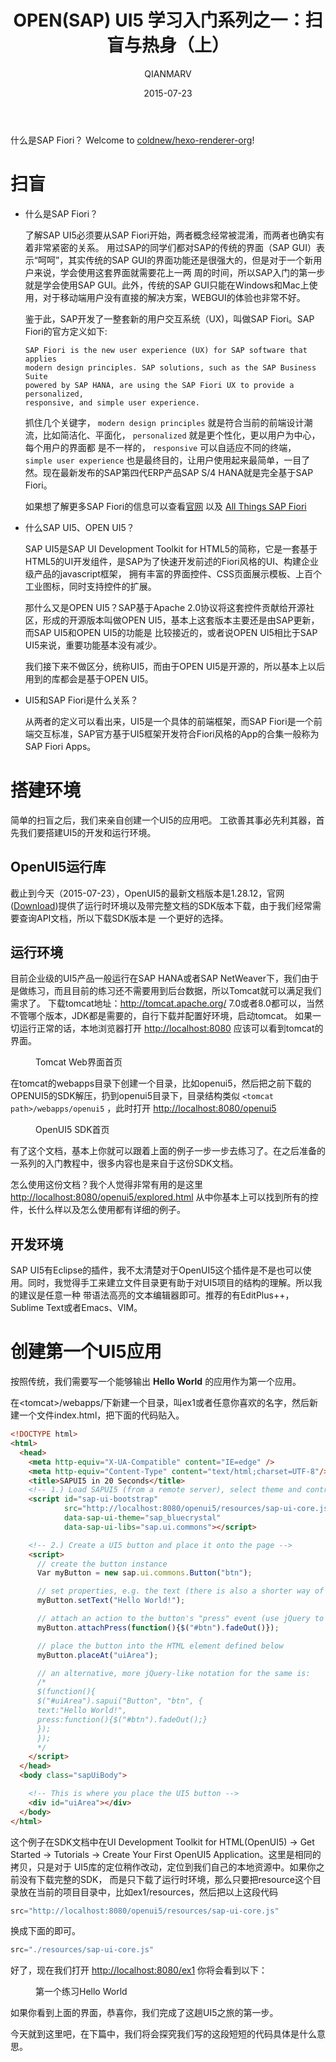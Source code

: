 #+TITLE: OPEN(SAP) UI5 学习入门系列之一：扫盲与热身（上）
#+AUTHOR: QIANMARV
#+DATE: 2015-07-23
#+LAYOUT: post

什么是SAP Fiori？
Welcome to [[https://github.com/coldnew/hexo-renderer-org][coldnew/hexo-renderer-org]]!

#+HTML: <!-- more -->

* 扫盲
  - 什么是SAP Fiori？

    了解SAP UI5必须要从SAP Fiori开始，两者概念经常被混淆，而两者也确实有着非常紧密的关系。
    用过SAP的同学们都对SAP的传统的界面（SAP GUI）表示“呵呵”，其实传统的SAP GUI的界面功能还是很强大的，但是对于一个新用户来说，学会使用这套界面就需要花上一两
    周的时间，所以SAP入门的第一步就是学会使用SAP GUI。此外，传统的SAP GUI只能在Windows和Mac上使用，对于移动端用户没有直接的解决方案，WEBGUI的体验也非常不好。
    #+ATTR_HTML: :alt SAP GUI创建销售订单的界面
    [[./images/sapgui_va01.png]]

    鉴于此，SAP开发了一整套新的用户交互系统（UX)，叫做SAP Fiori。SAP Fiori的官方定义如下:

    #+BEGIN_EXAMPLE
    SAP Fiori is the new user experience (UX) for SAP software that applies
    modern design principles. SAP solutions, such as the SAP Business Suite
    powered by SAP HANA, are using the SAP Fiori UX to provide a personalized,
    responsive, and simple user experience.
    #+END_EXAMPLE

    抓住几个关键字， ~modern design principles~ 就是符合当前的前端设计潮流，比如简洁化、平面化， =personalized= 就是更个性化，更以用户为中心，每个用户的界面都
    是不一样的， =responsive= 可以自适应不同的终端， =simple user experience= 也是最终目的，让用户使用起来最简单，一目了然。现在最新发布的SAP第四代ERP产品SAP S/4 HANA就是完全基于SAP Fiori。
    #+ATTR_HTML: :alt SAP Fiori界面
    [[./images/sap_fiori_overview.png]]

    如果想了解更多SAP Fiori的信息可以查看[[http://experience.sap.com/fiori/#overview][官网]] 以及 [[http://scn.sap.com/docs/DOC-41598][All Things SAP Fiori]]

  - 什么SAP UI5、OPEN UI5？

    SAP UI5是SAP UI Development Toolkit for HTML5的简称，它是一套基于HTML5的UI开发组件，是SAP为了快速开发前述的Fiori风格的UI、构建企业级产品的javascript框架，
    拥有丰富的界面控件、CSS页面展示模板、上百个工业图标，同时支持控件的扩展。
    
    那什么又是OPEN UI5？SAP基于Apache 2.0协议将这套控件贡献给开源社区，形成的开源版本叫做OPEN UI5，基本上这套版本主要还是由SAP更新，而SAP UI5和OPEN UI5的功能是
    比较接近的，或者说OPEN UI5相比于SAP UI5来说，重要功能基本没有减少。
    
    我们接下来不做区分，统称UI5，而由于OPEN UI5是开源的，所以基本上以后用到的库都会是基于OPEN UI5。
    

  - UI5和SAP Fiori是什么关系？

    从两者的定义可以看出来，UI5是一个具体的前端框架，而SAP Fiori是一个前端交互标准，SAP官方基于UI5框架开发符合Fiori风格的App的合集一般称为SAP Fiori Apps。

* 搭建环境
  简单的扫盲之后，我们来亲自创建一个UI5的应用吧。
  工欲善其事必先利其器，首先我们要搭建UI5的开发和运行环境。

** OpenUI5运行库
   截止到今天（2015-07-23），OpenUI5的最新文档版本是1.28.12，官网([[http://openui5.org/download.html][Download]])提供了运行时环境以及带完整文档的SDK版本下载，由于我们经常需要查询API文档，所以下载SDK版本是
   一个更好的选择。

** 运行环境  
   目前企业级的UI5产品一般运行在SAP HANA或者SAP NetWeaver下，我们由于是做练习，而且目前的练习还不需要用到后台数据，所以Tomcat就可以满足我们需求了。
   下载tomcat地址：[[http://tomcat.apache.org/]]
   7.0或者8.0都可以，当然不管哪个版本，JDK都是需要的，自行下载并配置好环境，启动tomcat。
   如果一切运行正常的话，本地浏览器打开 http://localhost:8080 应该可以看到tomcat的界面。
   #+CAPTION: Tomcat Web界面首页
   [[./images/tomcat.png]]
   
   在tomcat的webapps目录下创建一个目录，比如openui5，然后把之前下载的OPENUI5的SDK解压，扔到openui5目录下，目录结构类似 =<tomcat path>/webapps/openui5= ，此时打开 [[http://localhost:8080/openui5]]
   #+CAPTION: OpenUI5 SDK首页
   [[./images/openui5.png]]

   有了这个文档，基本上你就可以跟着上面的例子一步一步去练习了。在之后准备的一系列的入门教程中，很多内容也是来自于这份SDK文档。

   怎么使用这份文档？我个人觉得非常有用的是这里 http://localhost:8080/openui5/explored.html
   从中你基本上可以找到所有的控件，长什么样以及怎么使用都有详细的例子。

** 开发环境
   SAP UI5有Eclipse的插件，我不太清楚对于OpenUI5这个插件是不是也可以使用。同时，我觉得手工来建立文件目录更有助于对UI5项目的结构的理解。所以我的建议是任意一种
   带语法高亮的文本编辑器即可。推荐的有EditPlus++，Sublime Text或者Emacs、VIM。

* 创建第一个UI5应用
  按照传统，我们需要写一个能够输出 *Hello World* 的应用作为第一个应用。

  在<tomcat>/webapps/下新建一个目录，叫ex1或者任意你喜欢的名字，然后新建一个文件index.html，把下面的代码贴入。
  #+BEGIN_SRC html
    <!DOCTYPE html>
    <html>
      <head>
        <meta http-equiv="X-UA-Compatible" content="IE=edge" />
        <meta http-equiv="Content-Type" content="text/html;charset=UTF-8"/>
        <title>SAPUI5 in 20 Seconds</title>
        <!-- 1.) Load SAPUI5 (from a remote server), select theme and control library -->
        <script id="sap-ui-bootstrap"
                src="http://localhost:8080/openui5/resources/sap-ui-core.js"
                data-sap-ui-theme="sap_bluecrystal"
                data-sap-ui-libs="sap.ui.commons"></script>

        <!-- 2.) Create a UI5 button and place it onto the page -->
        <script>
          // create the button instance
          Var myButton = new sap.ui.commons.Button("btn");

          // set properties, e.g. the text (there is also a shorter way of setting several properties)
          myButton.setText("Hello World!");

          // attach an action to the button's "press" event (use jQuery to fade out the button)
          myButton.attachPress(function(){$("#btn").fadeOut()});

          // place the button into the HTML element defined below
          myButton.placeAt("uiArea");

          // an alternative, more jQuery-like notation for the same is:
          /*
          $(function(){
          $("#uiArea").sapui("Button", "btn", {
          text:"Hello World!",
          press:function(){$("#btn").fadeOut();}
          });
          });
          ,*/
        </script>
      </head>
      <body class="sapUiBody">

        <!-- This is where you place the UI5 button -->
        <div id="uiArea"></div>
      </body>
    </html>
  #+END_SRC

  这个例子在SDK文档中在UI Development Toolkit for HTML(OpenUI5) -> Get Started -> Tutorials -> Create Your First OpenUI5 Application。这里是相同的拷贝，只是对于  UI5库的定位稍作改动，定位到我们自己的本地资源中。如果你之前没有下载完整的SDK，  而是只下载了运行时环境，那么只要把resource这个目录放在当前的项目目录中，比如ex1/resources，然后把以上这段代码
  #+BEGIN_SRC javascript
  src="http://localhost:8080/openui5/resources/sap-ui-core.js"
  #+END_SRC
  换成下面的即可。
  #+BEGIN_SRC javascript
  src="./resources/sap-ui-core.js"
  #+END_SRC

  好了，现在我们打开 http://localhost:8080/ex1 你将会看到以下：
  #+CAPTION: 第一个练习Hello World
  [[./images/ex1.png]]

  如果你看到上面的界面，恭喜你，我们完成了这趟UI5之旅的第一步。

  今天就到这里吧，在下篇中，我们将会探究我们写的这段短短的代码具体是什么意思。
